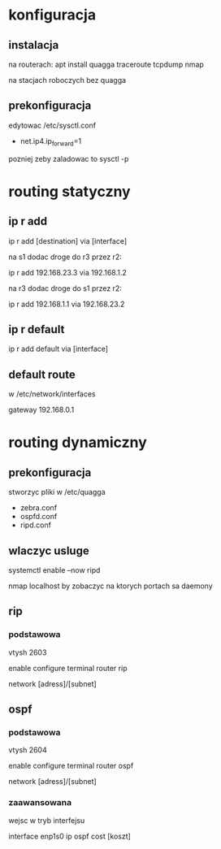 * konfiguracja
** instalacja
   na routerach:
   apt install quagga traceroute tcpdump nmap

   na stacjach roboczych bez quagga
** prekonfiguracja
   edytowac /etc/sysctl.conf
   + net.ip4.ip_forward=1

   pozniej zeby zaladowac to 
   sysctl -p
   
* routing statyczny
** ip r add
   ip r add [destination] via [interface]

   na s1 dodac droge do r3 przez r2:
   # ip r add r3           via r2
     ip r add 192.168.23.3 via 192.168.1.2

   na r3 dodac droge do s1 przez r2:
   # ip r add s1          via r2
     ip r add 192.168.1.1 via 192.168.23.2
   
** ip r default
   ip r add default via [interface]
** default route
   w /etc/network/interfaces
   
   gateway 192.168.0.1
* routing dynamiczny
** prekonfiguracja
   stworzyc pliki w /etc/quagga
   - zebra.conf
   - ospfd.conf
   - ripd.conf
** wlaczyc usluge
   systemctl enable --now ripd

   nmap localhost by zobaczyc na ktorych portach sa daemony
   
** rip
*** podstawowa
    vtysh 2603
    
    enable
    configure terminal
    router rip
    
    network [adress]/[subnet]
** ospf
*** podstawowa
   vtysh 2604
   
   enable
   configure terminal
   router ospf

   network [adress]/[subnet]
*** zaawansowana
    wejsc w tryb interfejsu

    interface enp1s0
    ip ospf cost [koszt]
